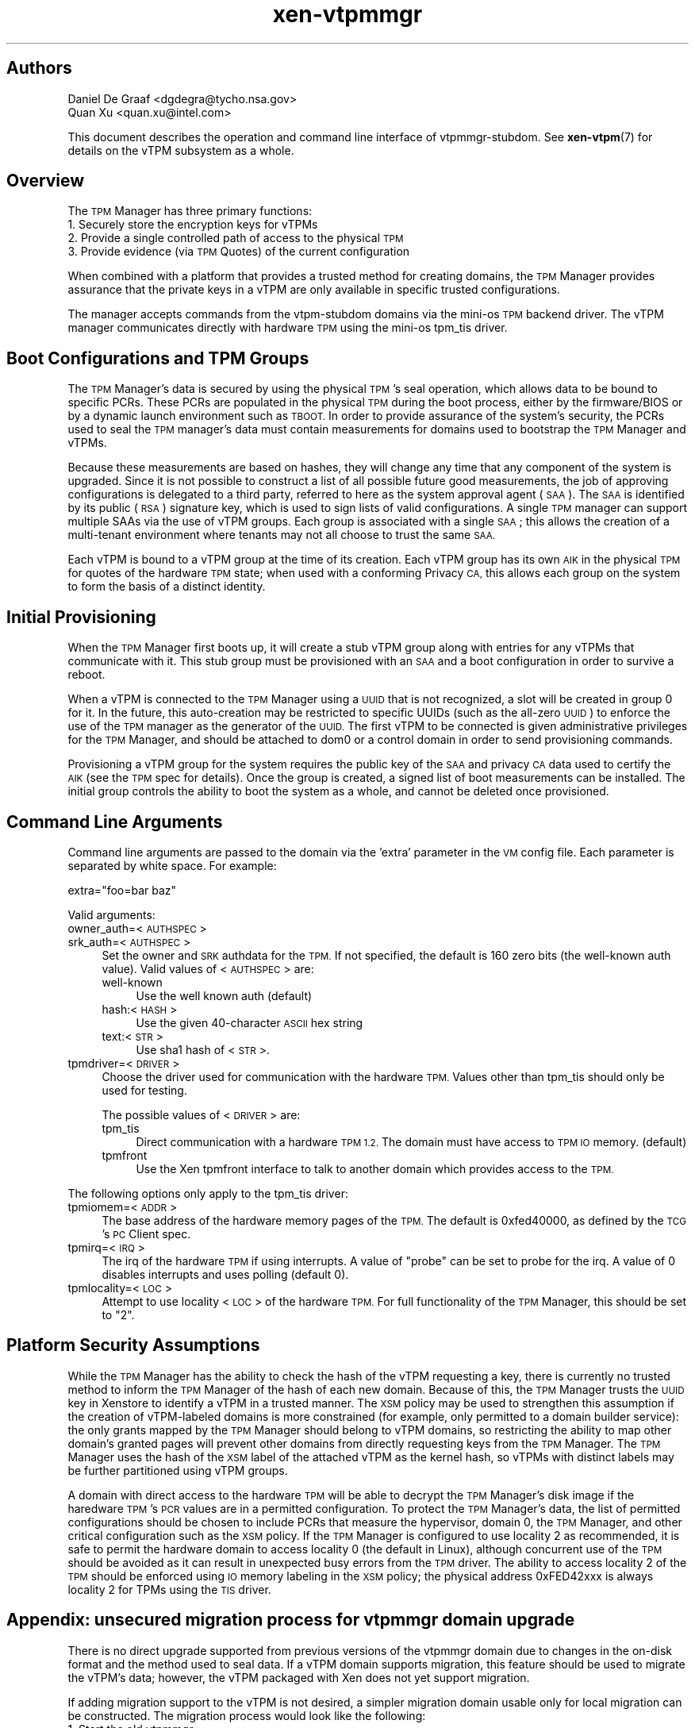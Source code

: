 .\" Automatically generated by Pod::Man 4.10 (Pod::Simple 3.35)
.\"
.\" Standard preamble:
.\" ========================================================================
.de Sp \" Vertical space (when we can't use .PP)
.if t .sp .5v
.if n .sp
..
.de Vb \" Begin verbatim text
.ft CW
.nf
.ne \\$1
..
.de Ve \" End verbatim text
.ft R
.fi
..
.\" Set up some character translations and predefined strings.  \*(-- will
.\" give an unbreakable dash, \*(PI will give pi, \*(L" will give a left
.\" double quote, and \*(R" will give a right double quote.  \*(C+ will
.\" give a nicer C++.  Capital omega is used to do unbreakable dashes and
.\" therefore won't be available.  \*(C` and \*(C' expand to `' in nroff,
.\" nothing in troff, for use with C<>.
.tr \(*W-
.ds C+ C\v'-.1v'\h'-1p'\s-2+\h'-1p'+\s0\v'.1v'\h'-1p'
.ie n \{\
.    ds -- \(*W-
.    ds PI pi
.    if (\n(.H=4u)&(1m=24u) .ds -- \(*W\h'-12u'\(*W\h'-12u'-\" diablo 10 pitch
.    if (\n(.H=4u)&(1m=20u) .ds -- \(*W\h'-12u'\(*W\h'-8u'-\"  diablo 12 pitch
.    ds L" ""
.    ds R" ""
.    ds C` ""
.    ds C' ""
'br\}
.el\{\
.    ds -- \|\(em\|
.    ds PI \(*p
.    ds L" ``
.    ds R" ''
.    ds C`
.    ds C'
'br\}
.\"
.\" Escape single quotes in literal strings from groff's Unicode transform.
.ie \n(.g .ds Aq \(aq
.el       .ds Aq '
.\"
.\" If the F register is >0, we'll generate index entries on stderr for
.\" titles (.TH), headers (.SH), subsections (.SS), items (.Ip), and index
.\" entries marked with X<> in POD.  Of course, you'll have to process the
.\" output yourself in some meaningful fashion.
.\"
.\" Avoid warning from groff about undefined register 'F'.
.de IX
..
.nr rF 0
.if \n(.g .if rF .nr rF 1
.if (\n(rF:(\n(.g==0)) \{\
.    if \nF \{\
.        de IX
.        tm Index:\\$1\t\\n%\t"\\$2"
..
.        if !\nF==2 \{\
.            nr % 0
.            nr F 2
.        \}
.    \}
.\}
.rr rF
.\"
.\" Accent mark definitions (@(#)ms.acc 1.5 88/02/08 SMI; from UCB 4.2).
.\" Fear.  Run.  Save yourself.  No user-serviceable parts.
.    \" fudge factors for nroff and troff
.if n \{\
.    ds #H 0
.    ds #V .8m
.    ds #F .3m
.    ds #[ \f1
.    ds #] \fP
.\}
.if t \{\
.    ds #H ((1u-(\\\\n(.fu%2u))*.13m)
.    ds #V .6m
.    ds #F 0
.    ds #[ \&
.    ds #] \&
.\}
.    \" simple accents for nroff and troff
.if n \{\
.    ds ' \&
.    ds ` \&
.    ds ^ \&
.    ds , \&
.    ds ~ ~
.    ds /
.\}
.if t \{\
.    ds ' \\k:\h'-(\\n(.wu*8/10-\*(#H)'\'\h"|\\n:u"
.    ds ` \\k:\h'-(\\n(.wu*8/10-\*(#H)'\`\h'|\\n:u'
.    ds ^ \\k:\h'-(\\n(.wu*10/11-\*(#H)'^\h'|\\n:u'
.    ds , \\k:\h'-(\\n(.wu*8/10)',\h'|\\n:u'
.    ds ~ \\k:\h'-(\\n(.wu-\*(#H-.1m)'~\h'|\\n:u'
.    ds / \\k:\h'-(\\n(.wu*8/10-\*(#H)'\z\(sl\h'|\\n:u'
.\}
.    \" troff and (daisy-wheel) nroff accents
.ds : \\k:\h'-(\\n(.wu*8/10-\*(#H+.1m+\*(#F)'\v'-\*(#V'\z.\h'.2m+\*(#F'.\h'|\\n:u'\v'\*(#V'
.ds 8 \h'\*(#H'\(*b\h'-\*(#H'
.ds o \\k:\h'-(\\n(.wu+\w'\(de'u-\*(#H)/2u'\v'-.3n'\*(#[\z\(de\v'.3n'\h'|\\n:u'\*(#]
.ds d- \h'\*(#H'\(pd\h'-\w'~'u'\v'-.25m'\f2\(hy\fP\v'.25m'\h'-\*(#H'
.ds D- D\\k:\h'-\w'D'u'\v'-.11m'\z\(hy\v'.11m'\h'|\\n:u'
.ds th \*(#[\v'.3m'\s+1I\s-1\v'-.3m'\h'-(\w'I'u*2/3)'\s-1o\s+1\*(#]
.ds Th \*(#[\s+2I\s-2\h'-\w'I'u*3/5'\v'-.3m'o\v'.3m'\*(#]
.ds ae a\h'-(\w'a'u*4/10)'e
.ds Ae A\h'-(\w'A'u*4/10)'E
.    \" corrections for vroff
.if v .ds ~ \\k:\h'-(\\n(.wu*9/10-\*(#H)'\s-2\u~\d\s+2\h'|\\n:u'
.if v .ds ^ \\k:\h'-(\\n(.wu*10/11-\*(#H)'\v'-.4m'^\v'.4m'\h'|\\n:u'
.    \" for low resolution devices (crt and lpr)
.if \n(.H>23 .if \n(.V>19 \
\{\
.    ds : e
.    ds 8 ss
.    ds o a
.    ds d- d\h'-1'\(ga
.    ds D- D\h'-1'\(hy
.    ds th \o'bp'
.    ds Th \o'LP'
.    ds ae ae
.    ds Ae AE
.\}
.rm #[ #] #H #V #F C
.\" ========================================================================
.\"
.IX Title "xen-vtpmmgr 7"
.TH xen-vtpmmgr 7 "2019-10-18" "4.11.0" "Xen"
.\" For nroff, turn off justification.  Always turn off hyphenation; it makes
.\" way too many mistakes in technical documents.
.if n .ad l
.nh
.SH "Authors"
.IX Header "Authors"
.IP "Daniel De Graaf <dgdegra@tycho.nsa.gov>" 4
.IX Item "Daniel De Graaf <dgdegra@tycho.nsa.gov>"
.PD 0
.IP "Quan Xu <quan.xu@intel.com>" 4
.IX Item "Quan Xu <quan.xu@intel.com>"
.PD
.PP
This document describes the operation and command line interface of
vtpmmgr-stubdom. See \fBxen\-vtpm\fR\|(7) for details on the vTPM subsystem as a
whole.
.SH "Overview"
.IX Header "Overview"
The \s-1TPM\s0 Manager has three primary functions:
.IP "1. Securely store the encryption keys for vTPMs" 4
.IX Item "1. Securely store the encryption keys for vTPMs"
.PD 0
.IP "2. Provide a single controlled path of access to the physical \s-1TPM\s0" 4
.IX Item "2. Provide a single controlled path of access to the physical TPM"
.IP "3. Provide evidence (via \s-1TPM\s0 Quotes) of the current configuration" 4
.IX Item "3. Provide evidence (via TPM Quotes) of the current configuration"
.PD
.PP
When combined with a platform that provides a trusted method for creating
domains, the \s-1TPM\s0 Manager provides assurance that the private keys in a vTPM are
only available in specific trusted configurations.
.PP
The manager accepts commands from the vtpm-stubdom domains via the mini-os \s-1TPM\s0
backend driver. The vTPM manager communicates directly with hardware \s-1TPM\s0 using
the mini-os tpm_tis driver.
.SH "Boot Configurations and TPM Groups"
.IX Header "Boot Configurations and TPM Groups"
The \s-1TPM\s0 Manager's data is secured by using the physical \s-1TPM\s0's seal operation,
which allows data to be bound to specific PCRs. These PCRs are populated in the
physical \s-1TPM\s0 during the boot process, either by the firmware/BIOS or by a
dynamic launch environment such as \s-1TBOOT.\s0 In order to provide assurance of the
system's security, the PCRs used to seal the \s-1TPM\s0 manager's data must contain
measurements for domains used to bootstrap the \s-1TPM\s0 Manager and vTPMs.
.PP
Because these measurements are based on hashes, they will change any time that
any component of the system is upgraded. Since it is not possible to construct a
list of all possible future good measurements, the job of approving
configurations is delegated to a third party, referred to here as the system
approval agent (\s-1SAA\s0). The \s-1SAA\s0 is identified by its public (\s-1RSA\s0) signature key,
which is used to sign lists of valid configurations. A single \s-1TPM\s0 manager can
support multiple SAAs via the use of vTPM groups. Each group is associated with
a single \s-1SAA\s0; this allows the creation of a multi-tenant environment where
tenants may not all choose to trust the same \s-1SAA.\s0
.PP
Each vTPM is bound to a vTPM group at the time of its creation. Each vTPM group
has its own \s-1AIK\s0 in the physical \s-1TPM\s0 for quotes of the hardware \s-1TPM\s0 state; when
used with a conforming Privacy \s-1CA,\s0 this allows each group on the system to form
the basis of a distinct identity.
.SH "Initial Provisioning"
.IX Header "Initial Provisioning"
When the \s-1TPM\s0 Manager first boots up, it will create a stub vTPM group along with
entries for any vTPMs that communicate with it. This stub group must be
provisioned with an \s-1SAA\s0 and a boot configuration in order to survive a reboot.
.PP
When a vTPM is connected to the \s-1TPM\s0 Manager using a \s-1UUID\s0 that is not recognized,
a slot will be created in group 0 for it. In the future, this auto-creation may
be restricted to specific UUIDs (such as the all-zero \s-1UUID\s0) to enforce the use
of the \s-1TPM\s0 manager as the generator of the \s-1UUID.\s0 The first vTPM to be connected
is given administrative privileges for the \s-1TPM\s0 Manager, and should be attached
to dom0 or a control domain in order to send provisioning commands.
.PP
Provisioning a vTPM group for the system requires the public key of the \s-1SAA\s0 and
privacy \s-1CA\s0 data used to certify the \s-1AIK\s0 (see the \s-1TPM\s0 spec for details). Once the
group is created, a signed list of boot measurements can be installed. The
initial group controls the ability to boot the system as a whole, and cannot be
deleted once provisioned.
.SH "Command Line Arguments"
.IX Header "Command Line Arguments"
Command line arguments are passed to the domain via the 'extra' parameter in the
\&\s-1VM\s0 config file. Each parameter is separated by white space. For example:
.PP
.Vb 1
\&    extra="foo=bar baz"
.Ve
.PP
Valid arguments:
.IP "owner_auth=<\s-1AUTHSPEC\s0>" 4
.IX Item "owner_auth=<AUTHSPEC>"
.PD 0
.IP "srk_auth=<\s-1AUTHSPEC\s0>" 4
.IX Item "srk_auth=<AUTHSPEC>"
.PD
Set the owner and \s-1SRK\s0 authdata for the \s-1TPM.\s0 If not specified, the
default is 160 zero bits (the well-known auth value). Valid values of
<\s-1AUTHSPEC\s0> are:
.RS 4
.IP "well-known" 4
.IX Item "well-known"
Use the well known auth (default)
.IP "hash:<\s-1HASH\s0>" 4
.IX Item "hash:<HASH>"
Use the given 40\-character \s-1ASCII\s0 hex string
.IP "text:<\s-1STR\s0>" 4
.IX Item "text:<STR>"
Use sha1 hash of <\s-1STR\s0>.
.RE
.RS 4
.RE
.IP "tpmdriver=<\s-1DRIVER\s0>" 4
.IX Item "tpmdriver=<DRIVER>"
Choose the driver used for communication with the hardware \s-1TPM.\s0 Values
other than tpm_tis should only be used for testing.
.Sp
The possible values of <\s-1DRIVER\s0> are:
.RS 4
.IP "tpm_tis" 4
.IX Item "tpm_tis"
Direct communication with a hardware \s-1TPM 1.2.\s0  The
domain must have access to \s-1TPM IO\s0 memory. (default)
.IP "tpmfront" 4
.IX Item "tpmfront"
Use the Xen tpmfront interface to talk to another
domain which provides access to the \s-1TPM.\s0
.RE
.RS 4
.RE
.PP
The following options only apply to the tpm_tis driver:
.IP "tpmiomem=<\s-1ADDR\s0>" 4
.IX Item "tpmiomem=<ADDR>"
The base address of the hardware memory pages of the \s-1TPM.\s0
The default is 0xfed40000, as defined by the \s-1TCG\s0's \s-1PC\s0 Client spec.
.IP "tpmirq=<\s-1IRQ\s0>" 4
.IX Item "tpmirq=<IRQ>"
The irq of the hardware \s-1TPM\s0 if using interrupts. A value of
\&\*(L"probe\*(R" can be set to probe for the irq. A value of 0 disables
interrupts and uses polling (default 0).
.IP "tpmlocality=<\s-1LOC\s0>" 4
.IX Item "tpmlocality=<LOC>"
Attempt to use locality <\s-1LOC\s0> of the hardware \s-1TPM.\s0
For full functionality of the \s-1TPM\s0 Manager, this should be set to \*(L"2\*(R".
.SH "Platform Security Assumptions"
.IX Header "Platform Security Assumptions"
While the \s-1TPM\s0 Manager has the ability to check the hash of the vTPM requesting a
key, there is currently no trusted method to inform the \s-1TPM\s0 Manager of the hash
of each new domain.  Because of this, the \s-1TPM\s0 Manager trusts the \s-1UUID\s0 key in
Xenstore to identify a vTPM in a trusted manner.  The \s-1XSM\s0 policy may be used to
strengthen this assumption if the creation of vTPM-labeled domains is more
constrained (for example, only permitted to a domain builder service): the only
grants mapped by the \s-1TPM\s0 Manager should belong to vTPM domains, so restricting
the ability to map other domain's granted pages will prevent other domains from
directly requesting keys from the \s-1TPM\s0 Manager.  The \s-1TPM\s0 Manager uses the hash of
the \s-1XSM\s0 label of the attached vTPM as the kernel hash, so vTPMs with distinct
labels may be further partitioned using vTPM groups.
.PP
A domain with direct access to the hardware \s-1TPM\s0 will be able to decrypt the \s-1TPM\s0
Manager's disk image if the haredware \s-1TPM\s0's \s-1PCR\s0 values are in a permitted
configuration.  To protect the \s-1TPM\s0 Manager's data, the list of permitted
configurations should be chosen to include PCRs that measure the hypervisor,
domain 0, the \s-1TPM\s0 Manager, and other critical configuration such as the \s-1XSM\s0
policy.  If the \s-1TPM\s0 Manager is configured to use locality 2 as recommended, it
is safe to permit the hardware domain to access locality 0 (the default in
Linux), although concurrent use of the \s-1TPM\s0 should be avoided as it can result in
unexpected busy errors from the \s-1TPM\s0 driver.  The ability to access locality 2 of
the \s-1TPM\s0 should be enforced using \s-1IO\s0 memory labeling in the \s-1XSM\s0 policy; the
physical address 0xFED42xxx is always locality 2 for TPMs using the \s-1TIS\s0 driver.
.SH "Appendix: unsecured migration process for vtpmmgr domain upgrade"
.IX Header "Appendix: unsecured migration process for vtpmmgr domain upgrade"
There is no direct upgrade supported from previous versions of the vtpmmgr
domain due to changes in the on-disk format and the method used to seal data.
If a vTPM domain supports migration, this feature should be used to migrate the
vTPM's data; however, the vTPM packaged with Xen does not yet support migration.
.PP
If adding migration support to the vTPM is not desired, a simpler migration
domain usable only for local migration can be constructed. The migration process
would look like the following:
.IP "1. Start the old vtpmmgr" 4
.IX Item "1. Start the old vtpmmgr"
.PD 0
.IP "2. Start the vTPM migration domain" 4
.IX Item "2. Start the vTPM migration domain"
.IP "3. Attach the vTPM migration domain's vtpm/0 device to the old vtpmmgr" 4
.IX Item "3. Attach the vTPM migration domain's vtpm/0 device to the old vtpmmgr"
.IP "4. Migration domain executes vtpmmgr_LoadHashKey on vtpm/0" 4
.IX Item "4. Migration domain executes vtpmmgr_LoadHashKey on vtpm/0"
.IP "5. Start the new vtpmmgr, possibly shutting down the old one first" 4
.IX Item "5. Start the new vtpmmgr, possibly shutting down the old one first"
.IP "6. Attach the vTPM migration domain's vtpm/1 device to the new vtpmmgr" 4
.IX Item "6. Attach the vTPM migration domain's vtpm/1 device to the new vtpmmgr"
.IP "7. Migration domain executes vtpmmgr_SaveHashKey on vtpm/1" 4
.IX Item "7. Migration domain executes vtpmmgr_SaveHashKey on vtpm/1"
.PD
.PP
This requires the migration domain to be added to the list of valid vTPM kernel
hashes. In the current version of the vtpmmgr domain, this is the hash of the
\&\s-1XSM\s0 label, not the kernel.
.SH "Appendix B: vtpmmgr on TPM 2.0"
.IX Header "Appendix B: vtpmmgr on TPM 2.0"
.SS "Manager disk image setup:"
.IX Subsection "Manager disk image setup:"
The vTPM Manager requires a disk image to store its encrypted data. The image
does not require a filesystem and can live anywhere on the host disk. The image
is not large; the Xen 4.5 vtpmmgr is limited to using the first 2MB of the image
but can support more than 20,000 vTPMs.
.PP
.Vb 1
\&    dd if=/dev/zero of=/home/vtpm2/vmgr bs=16M count=1
.Ve
.SS "Manager config file:"
.IX Subsection "Manager config file:"
The vTPM Manager domain (vtpmmgr-stubdom) must be started like any other Xen
virtual machine and requires a config file.  The manager requires a disk image
for storage and permission to access the hardware memory pages for the \s-1TPM.\s0 The
disk must be presented as \*(L"hda\*(R", and the \s-1TPM\s0 memory pages are passed using the
iomem configuration parameter. The \s-1TPM TIS\s0 uses 5 pages of \s-1IO\s0 memory (one per
locality) that start at physical address 0xfed40000. By default, the \s-1TPM\s0 manager
uses locality 0 (so only the page at 0xfed40 is needed).
.PP
Add:
.PP
.Vb 1
\&     extra="tpm2=1"
.Ve
.PP
extra option to launch vtpmmgr-stubdom domain on \s-1TPM 2.0,\s0 and ignore it on \s-1TPM
1\s0.x. for example:
.PP
.Vb 6
\&    kernel="/usr/lib/xen/boot/vtpmmgr\-stubdom.gz"
\&    memory=128
\&    disk=["file:/home/vtpm2/vmgr,hda,w"]
\&    name="vtpmmgr"
\&    iomem=["fed40,5"]
\&    extra="tpm2=1"
.Ve
.SS "Key Hierarchy"
.IX Subsection "Key Hierarchy"
.Vb 10
\&    +\-\-\-\-\-\-\-\-\-\-\-\-\-\-\-\-\-\-+
\&    |  vTPM\*(Aqs secrets  | ...
\&    +\-\-\-\-\-\-\-\-\-\-\-\-\-\-\-\-\-\-+
\&            |  ^
\&            |  |(Bind / Unbind)
\&\- \- \- \- \-  \-v  |\- \- \- \- \- \- \- \- TPM 2.0
\&    +\-\-\-\-\-\-\-\-\-\-\-\-\-\-\-\-\-\-+
\&    |        SK        +
\&    +\-\-\-\-\-\-\-\-\-\-\-\-\-\-\-\-\-\-+
\&            |  ^
\&            v  |
\&    +\-\-\-\-\-\-\-\-\-\-\-\-\-\-\-\-\-\-+
\&    |       SRK        |
\&    +\-\-\-\-\-\-\-\-\-\-\-\-\-\-\-\-\-\-+
\&            |  ^
\&            v  |
\&    +\-\-\-\-\-\-\-\-\-\-\-\-\-\-\-\-\-\-+
\&    | TPM 2.0 Storage  |
\&    |   Primary Seed   |
\&    +\-\-\-\-\-\-\-\-\-\-\-\-\-\-\-\-\-\-+
.Ve
.PP
Now the secrets for the vTPMs are only being bound to the presence of thephysical
\&\s-1TPM 2.0.\s0 Since using PCRs to seal the data can be an important security feature
that users of the vtpmmgr rely on. I will replace TPM2_Bind/TPM2_Unbind with
TPM2_Seal/TPM2_Unseal to provide as much security as it did for \s-1TPM 1.2\s0 in later
series of patch.
.SS "Design Overview"
.IX Subsection "Design Overview"
The architecture of vTPM subsystem on \s-1TPM 2.0\s0 is described below:
.PP
.Vb 10
\&    +\-\-\-\-\-\-\-\-\-\-\-\-\-\-\-\-\-\-+
\&    |    Linux DomU    | ...
\&    |       |  ^       |
\&    |       v  |       |
\&    |   xen\-tpmfront   |
\&    +\-\-\-\-\-\-\-\-\-\-\-\-\-\-\-\-\-\-+
\&            |  ^
\&            v  |
\&    +\-\-\-\-\-\-\-\-\-\-\-\-\-\-\-\-\-\-+
\&    | mini\-os/tpmback  |
\&    |       |  ^       |
\&    |       v  |       |
\&    |  vtpm\-stubdom    | ...
\&    |       |  ^       |
\&    |       v  |       |
\&    | mini\-os/tpmfront |
\&    +\-\-\-\-\-\-\-\-\-\-\-\-\-\-\-\-\-\-+
\&            |  ^
\&            v  |
\&    +\-\-\-\-\-\-\-\-\-\-\-\-\-\-\-\-\-\-+
\&    | mini\-os/tpmback  |
\&    |       |  ^       |
\&    |       v  |       |
\&    | vtpmmgr\-stubdom  |
\&    |       |  ^       |
\&    |       v  |       |
\&    | mini\-os/tpm2_tis |
\&    +\-\-\-\-\-\-\-\-\-\-\-\-\-\-\-\-\-\-+
\&            |  ^
\&            v  |
\&    +\-\-\-\-\-\-\-\-\-\-\-\-\-\-\-\-\-\-+
\&    | Hardware TPM 2.0 |
\&    +\-\-\-\-\-\-\-\-\-\-\-\-\-\-\-\-\-\-+
.Ve
.IP "Linux DomU" 4
.IX Item "Linux DomU"
The Linux based guest that wants to use a vTPM. There many be
more than one of these.
.IP "xen\-tpmfront.ko" 4
.IX Item "xen-tpmfront.ko"
Linux kernel virtual \s-1TPM\s0 frontend driver. This driver
provides vTPM access to a para-virtualized Linux based DomU.
.IP "mini\-os/tpmback" 4
.IX Item "mini-os/tpmback"
Mini-os \s-1TPM\s0 backend driver. The Linux frontend driver
connects to this backend driver to facilitate
communications between the Linux DomU and its vTPM. This
driver is also used by vtpmmgr-stubdom to communicate with
vtpm-stubdom.
.IP "vtpm-stubdom" 4
.IX Item "vtpm-stubdom"
A mini-os stub domain that implements a vTPM. There is a
one to one mapping between running vtpm-stubdom instances and
logical vtpms on the system. The vTPM Platform Configuration
Registers (PCRs) are all initialized to zero.
.IP "mini\-os/tpmfront" 4
.IX Item "mini-os/tpmfront"
Mini-os \s-1TPM\s0 frontend driver. The vTPM mini-os domain
vtpm-stubdom uses this driver to communicate with
vtpmmgr-stubdom. This driver could also be used separately to
implement a mini-os domain that wishes to use a vTPM of
its own.
.IP "vtpmmgr-stubdom" 4
.IX Item "vtpmmgr-stubdom"
A mini-os domain that implements the vTPM manager.
There is only one vTPM manager and it should be running during
the entire lifetime of the machine.  This domain regulates
access to the physical \s-1TPM\s0 on the system and secures the
persistent state of each vTPM.
.IP "mini\-os/tpm2_tis" 4
.IX Item "mini-os/tpm2_tis"
Mini-os \s-1TPM\s0 version 2.0 \s-1TPM\s0 Interface Specification (\s-1TIS\s0)
driver. This driver used by vtpmmgr-stubdom to talk directly
to the hardware \s-1TPM 2.0.\s0 Communication is facilitated by mapping
hardware memory pages into vtpmmgr-stubdom.
.IP "Hardware \s-1TPM 2.0\s0" 4
.IX Item "Hardware TPM 2.0"
The physical \s-1TPM 2.0\s0 that is soldered onto the motherboard.
.PP
Noted:
    functionality for a virtual guest operating system (a DomU) is still \s-1TPM 1.2.\s0
